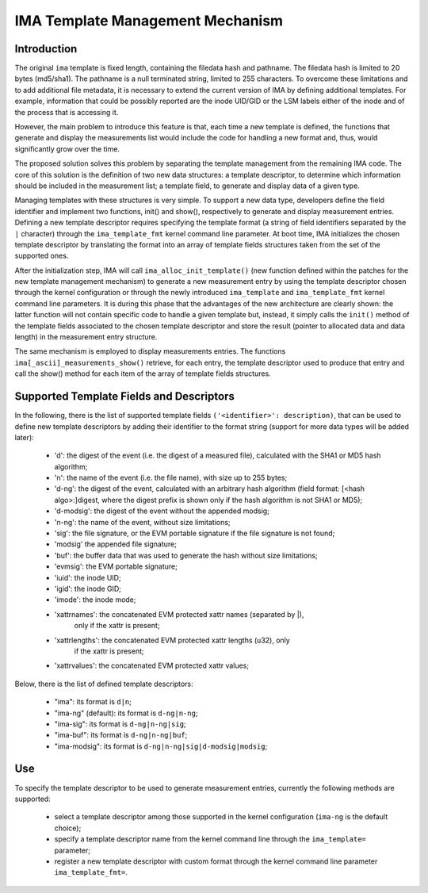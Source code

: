 =================================
IMA Template Management Mechanism
=================================


Introduction
============

The original ``ima`` template is fixed length, containing the filedata hash
and pathname. The filedata hash is limited to 20 bytes (md5/sha1).
The pathname is a null terminated string, limited to 255 characters.
To overcome these limitations and to add additional file metadata, it is
necessary to extend the current version of IMA by defining additional
templates. For example, information that could be possibly reported are
the inode UID/GID or the LSM labels either of the inode and of the process
that is accessing it.

However, the main problem to introduce this feature is that, each time
a new template is defined, the functions that generate and display
the measurements list would include the code for handling a new format
and, thus, would significantly grow over the time.

The proposed solution solves this problem by separating the template
management from the remaining IMA code. The core of this solution is the
definition of two new data structures: a template descriptor, to determine
which information should be included in the measurement list; a template
field, to generate and display data of a given type.

Managing templates with these structures is very simple. To support
a new data type, developers define the field identifier and implement
two functions, init() and show(), respectively to generate and display
measurement entries. Defining a new template descriptor requires
specifying the template format (a string of field identifiers separated
by the ``|`` character) through the ``ima_template_fmt`` kernel command line
parameter. At boot time, IMA initializes the chosen template descriptor
by translating the format into an array of template fields structures taken
from the set of the supported ones.

After the initialization step, IMA will call ``ima_alloc_init_template()``
(new function defined within the patches for the new template management
mechanism) to generate a new measurement entry by using the template
descriptor chosen through the kernel configuration or through the newly
introduced ``ima_template`` and ``ima_template_fmt`` kernel command line parameters.
It is during this phase that the advantages of the new architecture are
clearly shown: the latter function will not contain specific code to handle
a given template but, instead, it simply calls the ``init()`` method of the template
fields associated to the chosen template descriptor and store the result
(pointer to allocated data and data length) in the measurement entry structure.

The same mechanism is employed to display measurements entries.
The functions ``ima[_ascii]_measurements_show()`` retrieve, for each entry,
the template descriptor used to produce that entry and call the show()
method for each item of the array of template fields structures.



Supported Template Fields and Descriptors
=========================================

In the following, there is the list of supported template fields
``('<identifier>': description)``, that can be used to define new template
descriptors by adding their identifier to the format string
(support for more data types will be added later):

 - 'd': the digest of the event (i.e. the digest of a measured file),
   calculated with the SHA1 or MD5 hash algorithm;
 - 'n': the name of the event (i.e. the file name), with size up to 255 bytes;
 - 'd-ng': the digest of the event, calculated with an arbitrary hash
   algorithm (field format: [<hash algo>:]digest, where the digest
   prefix is shown only if the hash algorithm is not SHA1 or MD5);
 - 'd-modsig': the digest of the event without the appended modsig;
 - 'n-ng': the name of the event, without size limitations;
 - 'sig': the file signature, or the EVM portable signature if the file
   signature is not found;
 - 'modsig' the appended file signature;
 - 'buf': the buffer data that was used to generate the hash without size limitations;
 - 'evmsig': the EVM portable signature;
 - 'iuid': the inode UID;
 - 'igid': the inode GID;
 - 'imode': the inode mode;
 - 'xattrnames': the concatenated EVM protected xattr names (separated by |),
    only if the xattr is present;
 - 'xattrlengths': the concatenated EVM protected xattr lengths (u32), only
    if the xattr is present;
 - 'xattrvalues': the concatenated EVM protected xattr values;


Below, there is the list of defined template descriptors:

 - "ima": its format is ``d|n``;
 - "ima-ng" (default): its format is ``d-ng|n-ng``;
 - "ima-sig": its format is ``d-ng|n-ng|sig``;
 - "ima-buf": its format is ``d-ng|n-ng|buf``;
 - "ima-modsig": its format is ``d-ng|n-ng|sig|d-modsig|modsig``;


Use
===

To specify the template descriptor to be used to generate measurement entries,
currently the following methods are supported:

 - select a template descriptor among those supported in the kernel
   configuration (``ima-ng`` is the default choice);
 - specify a template descriptor name from the kernel command line through
   the ``ima_template=`` parameter;
 - register a new template descriptor with custom format through the kernel
   command line parameter ``ima_template_fmt=``.
